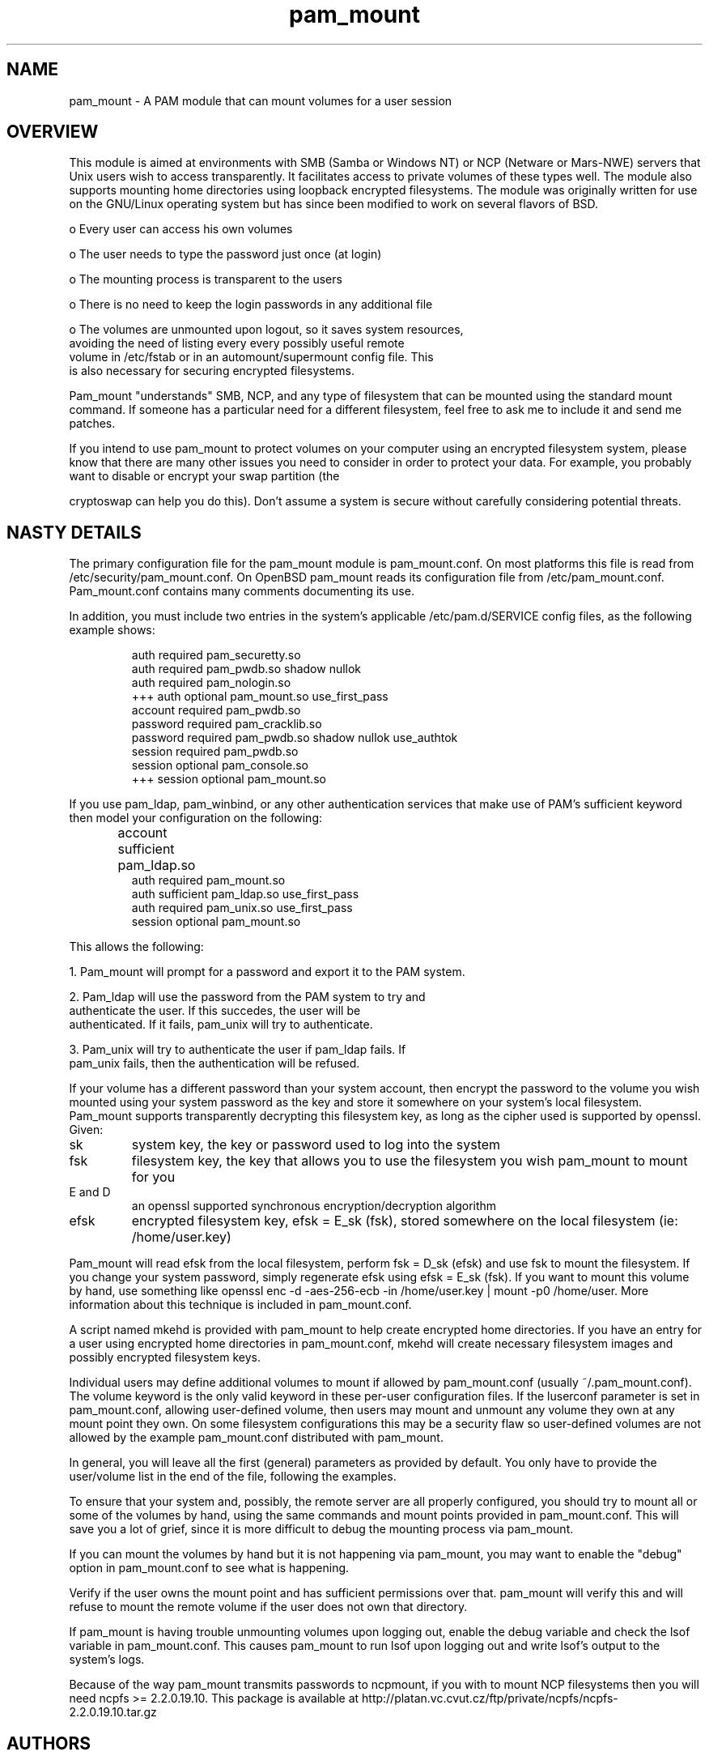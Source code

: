 .TH pam_mount 8
.SH NAME
.PP
pam_mount \- A PAM module that can mount volumes for a user session
.SH OVERVIEW
.PP

This module is aimed at environments with SMB (Samba or Windows NT)
or NCP (Netware or Mars-NWE) servers that Unix users wish to access
transparently.  It facilitates access to private volumes of these
types well.  The module also supports mounting home directories
using 
loopback encrypted filesystems.  The
module was originally written for use on the GNU/Linux operating system
but has since been modified to work on several flavors of BSD.


 o Every user can access his own volumes

 o The user needs to type the password just once (at login)

 o The mounting process is transparent to the users

 o There is no need to keep the login passwords in any additional file

 o The volumes are unmounted upon logout, so it saves system resources, 
 avoiding the need of listing every every possibly useful remote 
 volume in /etc/fstab or in an automount/supermount config file. This 
 is also necessary for securing encrypted filesystems.

.PP

Pam_mount "understands" SMB, NCP, and any type of filesystem that can
be mounted using the standard mount command.  If someone has a particular
need for a different filesystem, feel free to ask me to include it and
send me patches.


.PP

If you intend to use pam_mount to protect volumes on your computer using
an encrypted filesystem system, please know that there are many other
issues you need to consider in order to protect your data.  For example,
you probably want to disable or encrypt your swap partition (the

cryptoswap can help you do this).  Don't
assume a system is secure without carefully considering potential threats.


.SH NASTY DETAILS
.PP

The primary configuration file for the pam_mount module is
pam_mount.conf.  On most platforms this file is read from
/etc/security/pam_mount.conf.  On OpenBSD pam_mount reads its
configuration file from /etc/pam_mount.conf.  Pam_mount.conf contains
many comments documenting its use.


.PP

In addition, you must include two entries in the system's applicable
/etc/pam.d/SERVICE config files, as the following example shows:


.IP
.nf

    auth     required  pam_securetty.so
    auth     required  pam_pwdb.so shadow nullok
    auth     required  pam_nologin.so
+++ auth     optional  pam_mount.so use_first_pass
    account  required  pam_pwdb.so
    password required  pam_cracklib.so
    password required  pam_pwdb.so shadow nullok use_authtok
    session  required  pam_pwdb.so
    session  optional  pam_console.so
+++ session  optional  pam_mount.so
.fi
.PP

If you use pam_ldap, pam_winbind, or any other authentication services
that make use of PAM's sufficient keyword then model your configuration
on the following:


.IP
.nf

...
account sufficient  pam_ldap.so	
auth    required    pam_mount.so
auth    sufficient  pam_ldap.so use_first_pass
auth    required    pam_unix.so use_first_pass
session optional    pam_mount.so
...
.fi
.PP

This allows the following:


 1. Pam_mount will prompt for a password and export it to the PAM system.

 2. Pam_ldap will use the password from the PAM system to try and 
 authenticate the user. If this succedes, the user will be 
 authenticated. If it fails, pam_unix will try to authenticate.

 3. Pam_unix will try to authenticate the user if pam_ldap fails. If 
 pam_unix fails, then the authentication will be refused.

.PP

If your volume has a different password than your system account,
then encrypt the password to the volume you wish mounted using your
system password as the key and store it somewhere on your system's local
filesystem.  Pam_mount supports transparently decrypting this filesystem
key, as long as the cipher used is supported by openssl.  Given:


.TP
sk
system key, the key or password used to log into the system
.TP
fsk
filesystem key, the key that allows you to use the filesystem you wish pam_mount to mount for you
.TP
E and D
an openssl supported synchronous encryption/decryption algorithm
.TP
efsk
encrypted filesystem key, efsk = E_sk (fsk), stored somewhere on the local filesystem (ie: /home/user.key)
.PP

Pam_mount will read efsk from the local filesystem, perform fsk =
D_sk (efsk) and use fsk to mount the filesystem.  If you change your
system password, simply regenerate efsk using efsk = E_sk (fsk).
If you want to mount this volume by hand, use something like
openssl enc -d -aes-256-ecb -in /home/user.key | mount -p0
/home/user.  More information about this technique is included
in pam_mount.conf.


.PP

A script named mkehd is provided with pam_mount to help
create encrypted home directories.  If you have an entry for a user using
encrypted home directories in pam_mount.conf, mkehd
will create necessary filesystem images and possibly encrypted filesystem
keys.


.PP

Individual users may define additional volumes to mount if allowed
by pam_mount.conf (usually ~/.pam_mount.conf).  The volume keyword is
the only valid keyword in these per-user configuration files.  If the
luserconf parameter is set in pam_mount.conf, allowing user-defined
volume, then users may mount and unmount any volume they own at any
mount point they own.  On some filesystem configurations this may be
a security flaw so user-defined volumes are not allowed by the example
pam_mount.conf distributed with pam_mount.


.PP

In general, you will leave all the first (general) parameters as provided by 
default. You only have to provide the user/volume list in the end of the 
file, following the examples.


.PP

To ensure that your system and, possibly, the remote server are all
properly configured, you should try to mount all or some of the
volumes by hand, using the same commands and mount points provided in
pam_mount.conf. This will save you a lot of grief, since it is more
difficult to debug the mounting process via pam_mount.


.PP

If you can mount the volumes by hand but it is not happening via pam_mount, 
you may want to enable the "debug" option in pam_mount.conf to see
what is happening.


.PP

Verify if the user owns the mount point and has sufficient permissions over 
that. pam_mount will verify this and will refuse to mount the remote volume if 
the user does not own that directory.


.PP

If pam_mount is having trouble unmounting volumes upon logging out,
enable the debug variable and check the lsof variable in pam_mount.conf.
This causes pam_mount to run lsof upon logging out and write lsof's
output to the system's logs.


.PP

Because of the way pam_mount transmits passwords to ncpmount, if
you with to mount NCP filesystems then you will need ncpfs >=
2.2.0.19.10.  This package is available at 
http://platan.vc.cvut.cz/ftp/private/ncpfs/ncpfs-2.2.0.19.10.tar.gz
.


.SH AUTHORS
.PP
W. Michael Petullo <mike@flyn.org>